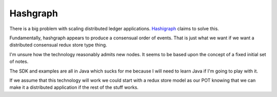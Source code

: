Hashgraph
==========

There is a big problem with scaling distributed ledger applications. `Hashigraph <https://hashgraph.com/>`_ claims to solve this.

Fundamentally, hashgraph appears to produce a consensual order of events. That is just what we want if we want a distributed consensual redux store type thing.

I'm unsure how the technology reasonably admits new nodes. It seems to be based upon the concept of a fixed initial set of notes.

The SDK and examples are all in Java which sucks for me because I will need to learn Java if I'm going to play with it.

If we assume that this technology will work we could start with a redux store model as our POT knowing that we can make it a distributed application if the rest of the stuff works.